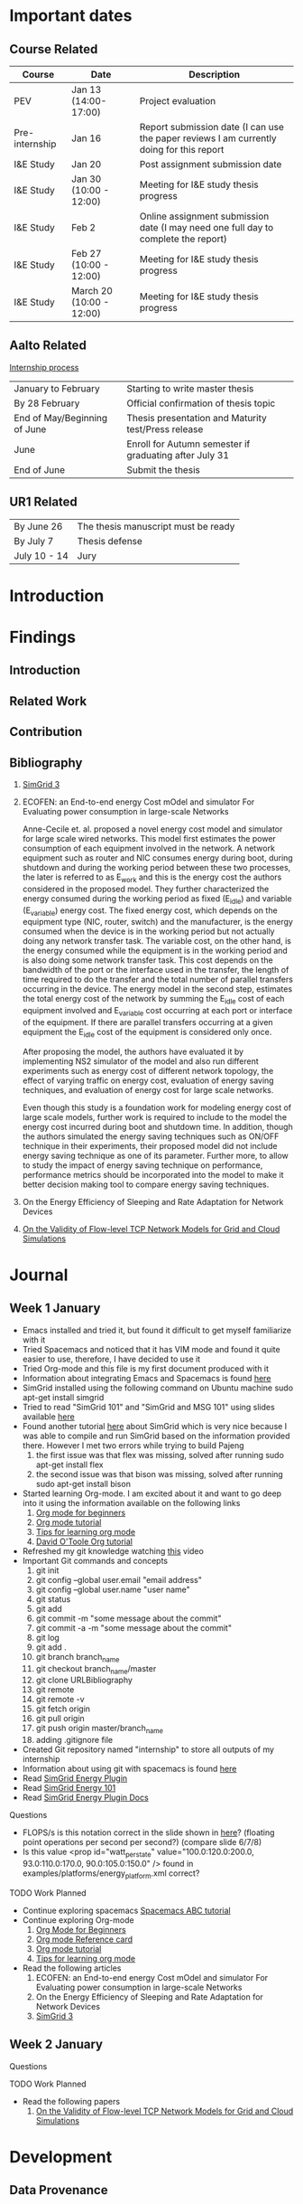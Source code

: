 * Important dates 
** Course Related
  | Course         | Date                     | Description                                                                              |
  |----------------+--------------------------+------------------------------------------------------------------------------------------|
  | PEV            | Jan 13 (14:00-17:00)     | Project evaluation                                                                       |
  | Pre-internship | Jan 16                   | Report submission date (I can use the paper reviews I am currently doing for this report |
  | I&E Study      | Jan 20                   | Post assignment submission date                                                          |
  | I&E Study      | Jan 30 (10:00 - 12:00)   | Meeting for I&E study thesis progress                                                    |
  | I&E Study      | Feb 2                    | Online assignment submission date (I may need one full day to complete the report)       |
  | I&E Study      | Feb 27 (10:00 - 12:00)   | Meeting for I&E study thesis progress                                                    |
  | I&E Study      | March 20 (10:00 - 12:00) | Meeting for I&E study thesis progress                                                    |
** Aalto Related
   [[https://into.aalto.fi/display/eneitictinno/Entry+2015-2016][Internship process]]
  | January to February          | Starting to write master thesis                        |
  | By 28 February               | Official confirmation of thesis topic                  |
  | End of May/Beginning of June | Thesis presentation and Maturity test/Press release    |
  | June                         | Enroll for Autumn semester if graduating after July 31 |
  | End of June                  | Submit the thesis                                      |
** UR1 Related
  | By June 26   | The thesis manuscript must be ready |
  | By July 7    | Thesis defense                      |
  | July 10 - 14 | Jury                                |
* Introduction
* Findings
** Introduction
** Related Work
** Contribution
** Bibliography 
     1. [[http://hal.inria.fr/hal-01017319/PDF/simgrid3-journal.pdf][SimGrid 3]]
     2. ECOFEN: an End-to-end energy Cost mOdel and simulator For Evaluating power consumption in large-scale Networks
     
      Anne-Cecile et. al. proposed a novel energy cost model and simulator for large scale wired networks. This model first estimates the power consumption of each equipment involved in the network.
      A network equipment such as router and NIC consumes energy during boot, during shutdown and during the working period between these two processes, the later is referred to as E_work and this is
      the energy cost the authors considered in the proposed model. They further characterized the energy consumed during the working period as fixed (E_idle) and variable (E_variable) energy cost. The fixed 
      energy cost, which depends on the equipment type (NIC, router, switch) and the manufacturer, is the energy consumed when the device is in the working period but not actually doing any network 
      transfer task. The variable cost, on the other hand, is the energy consumed while the equipment is in the working period and is also doing some network transfer task. This cost depends on the 
      bandwidth of the port or the interface used in the transfer, the length of time required to do the transfer and the total number of parallel transfers occurring in the device. The energy model in 
      the second step, estimates the total energy cost of the network by summing the E_idle cost of each equipment involved and E_variable cost occurring at each port or interface of the equipment.
      If there are parallel transfers occurring at a given equipment the E_idle cost of the equipment is considered only once.
    
      After proposing the model, the authors have evaluated it by implementing NS2 simulator of the model and also run different experiments such as energy cost of different network topology, the effect
      of varying traffic on energy cost, evaluation of energy saving techniques, and evaluation of energy cost for large scale networks. 

      Even though this study is a foundation work for modeling energy cost of large scale models, further work is required to include to the model the energy cost incurred during boot and shutdown time. 
      In addition, though the authors simulated the energy saving techniques such as ON/OFF technique in their experiments, their proposed model did not include energy saving technique as one of its parameter. 
      Further more, to allow to study the impact of energy saving technique on performance, performance metrics should be incorporated into the model to make it better decision making tool to compare energy
      saving techniques.    
     3. On the Energy Efficiency of Sleeping and Rate Adaptation for Network Devices
       
     4. [[http://hal.inria.fr/hal-00872476/PDF/tomacs.pdf][On the Validity of Flow-level TCP Network Models for Grid and Cloud Simulations]]

* Journal
** Week 1 January 
   - Emacs installed and tried it, but found it difficult to get myself familiarize with it
   - Tried Spacemacs and noticed that it has VIM mode and found it quite easier to use, therefore, I have decided to use it
   - Tried Org-mode and this file is my first document produced with it
   - Information about integrating Emacs and Spacemacs is found [[http://jr0cket.co.uk/2015/08/spacemacs-first-impressions-from-an-emacs-driven-developer.html][here]]
   - SimGrid installed using the following command on Ubuntu machine
     sudo apt-get install simgrid
   - Tried to read "SimGrid 101" and "SimGrid and MSG 101" using slides available [[http://simgrid.gforge.inria.fr/tutorials.php][here]] 
   - Found another tutorial [[http://simgrid.gforge.inria.fr/simgrid/3.14/doc/tutorial.html][here]]  about SimGrid which is very nice because I was able to compile and run SimGrid based on the information provided there. However I met two errors while trying to build Pajeng
     1. the first issue was that flex was missing, solved after running sudo apt-get install flex
     2. the second issue was that bison was missing, solved after running sudo apt-get install bison
   - Started learning Org-mode. I am excited about it and want to go deep into it using the information available on the following links
     1. [[http://orgmode.org/worg/org-tutorials/org4beginners.html][Org mode for beginners]]
     2. [[http://doc.norang.ca/org-mode.html][Org mode tutorial]]
     3. [[http://sachachua.com/blog/2014/01/tips-learning-org-mode-emacs/][Tips for learning org mode]]
     4. [[http://orgmode.org/worg/org-tutorials/orgtutorial_dto.html][David O'Toole Org tutorial]] 
   - Refreshed my git knowledge watching [[https://www.youtube.com/watch?v=Y9XZQO1n_7c][this]] video 
   - Important Git commands and concepts
     1. git init
     2. git config --global user.email "email address"
     3. git config --global user.name "user name" 
     4. git status 
     5. git add
     6. git commit -m "some message about the commit"
     7. git commit -a -m "some message about the commit"
     8. git log
     9. git add .
     10. git branch branch_name
     11. git checkout branch_name/master
     12. git clone URLBibliography
     13. git remote
     14. git remote -v
     15. git fetch origin
     16. git pull origin
     17. git push origin master/branch_name
     18. adding .gitignore file
   - Created Git repository named "internship" to store all outputs of my internship
   - Information about using git with spacemacs is found [[https://alxndr.github.io/blog/2015/06/20/getting-started-with-Spacemacs.html][here]]
   - Read [[http://simgrid.gforge.inria.fr/simgrid/3.15/doc/group__SURF__plugin__energy.html][SimGrid Energy Plugin]] 
   - Read [[http://simgrid.gforge.inria.fr/tutorials/simgrid-energy-101.pdf][SimGrid Energy 101]] 
   - Read [[http://simgrid.gforge.inria.fr/simgrid/3.15/doc/group__SURF__plugin__energy.html][SimGrid Energy Plugin Docs]]
**** Questions
   - FLOPS/s is this notation correct in the slide shown in [[http://simgrid.gforge.inria.fr/tutorials/simgrid-energy-101.pdf][here]]? (floating point operations per second per second?) (compare slide 6/7/8)
   - Is this value <prop id="watt_per_state" value="100.0:120.0:200.0, 93.0:110.0:170.0, 90.0:105.0:150.0" /> found in examples/platforms/energy_platform.xml correct?
**** TODO Work Planned 
   - Continue exploring spacemacs [[https://www.youtube.com/watch?v=ZFV5EqpZ6_s&list=PLrJ2YN5y27KLhd3yNs2dR8_inqtEiEweE][Spacemacs ABC tutorial]]
   - Continue exploring Org-mode
     1. [[http://orgmode.org/worg/org-tutorials/org4beginners.html][Org Mode for Beginners]]
     2. [[https://github.com/fniessen/refcard-org-mode/blob/master/README.org][Org mode Reference card]]
     3. [[http://doc.norang.ca/org-mode.html][Org mode tutorial]]
     4. [[http://sachachua.com/blog/2014/01/tips-learning-org-mode-emacs/][Tips for learning org mode]]
   - Read the following articles
     1. ECOFEN: an End-to-end energy Cost mOdel and simulator For Evaluating power consumption in large-scale Networks
     2. On the Energy Efficiency of Sleeping and Rate Adaptation for Network Devices
     3. [[http://hal.inria.fr/hal-01017319/PDF/simgrid3-journal.pdf][SimGrid 3]]
** Week 2 January 
**** Questions 
**** TODO Work Planned
     - Read the following papers
       1. [[http://hal.inria.fr/hal-00872476/PDF/tomacs.pdf][On the Validity of Flow-level TCP Network Models for Grid and Cloud Simulations]]
* Development
** Data Provenance
** Data Analysis
* Conclusion
